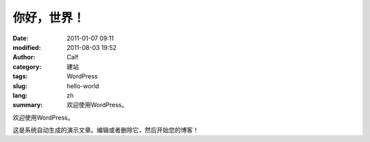 你好，世界！
############
:date: 2011-01-07 09:11
:modified: 2011-08-03 19:52
:author: Calf
:category: 建站
:tags: WordPress
:slug: hello-world
:lang: zh
:summary: 欢迎使用WordPress。

欢迎使用WordPress。

.. more

这是系统自动生成的演示文章。编辑或者删除它，然后开始您的博客！

